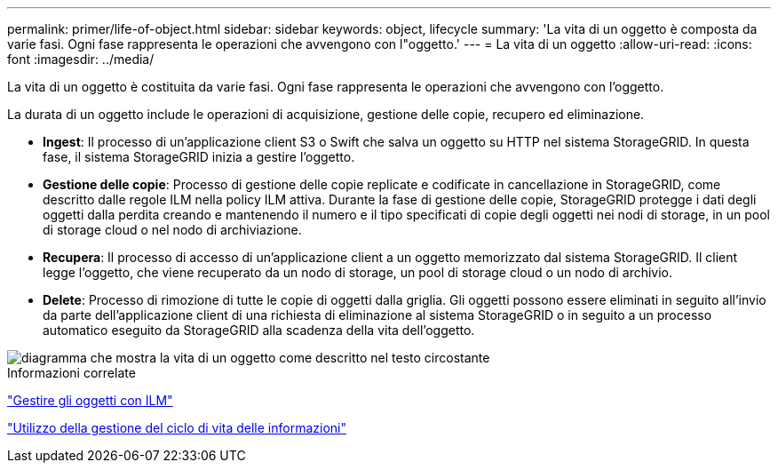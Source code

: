 ---
permalink: primer/life-of-object.html 
sidebar: sidebar 
keywords: object, lifecycle 
summary: 'La vita di un oggetto è composta da varie fasi. Ogni fase rappresenta le operazioni che avvengono con l"oggetto.' 
---
= La vita di un oggetto
:allow-uri-read: 
:icons: font
:imagesdir: ../media/


[role="lead"]
La vita di un oggetto è costituita da varie fasi. Ogni fase rappresenta le operazioni che avvengono con l'oggetto.

La durata di un oggetto include le operazioni di acquisizione, gestione delle copie, recupero ed eliminazione.

* *Ingest*: Il processo di un'applicazione client S3 o Swift che salva un oggetto su HTTP nel sistema StorageGRID. In questa fase, il sistema StorageGRID inizia a gestire l'oggetto.
* *Gestione delle copie*: Processo di gestione delle copie replicate e codificate in cancellazione in StorageGRID, come descritto dalle regole ILM nella policy ILM attiva. Durante la fase di gestione delle copie, StorageGRID protegge i dati degli oggetti dalla perdita creando e mantenendo il numero e il tipo specificati di copie degli oggetti nei nodi di storage, in un pool di storage cloud o nel nodo di archiviazione.
* *Recupera*: Il processo di accesso di un'applicazione client a un oggetto memorizzato dal sistema StorageGRID. Il client legge l'oggetto, che viene recuperato da un nodo di storage, un pool di storage cloud o un nodo di archivio.
* *Delete*: Processo di rimozione di tutte le copie di oggetti dalla griglia. Gli oggetti possono essere eliminati in seguito all'invio da parte dell'applicazione client di una richiesta di eliminazione al sistema StorageGRID o in seguito a un processo automatico eseguito da StorageGRID alla scadenza della vita dell'oggetto.


image::../media/object_lifecycle.png[diagramma che mostra la vita di un oggetto come descritto nel testo circostante]

.Informazioni correlate
link:../ilm/index.html["Gestire gli oggetti con ILM"]

link:using-information-lifecycle-management.html["Utilizzo della gestione del ciclo di vita delle informazioni"]
